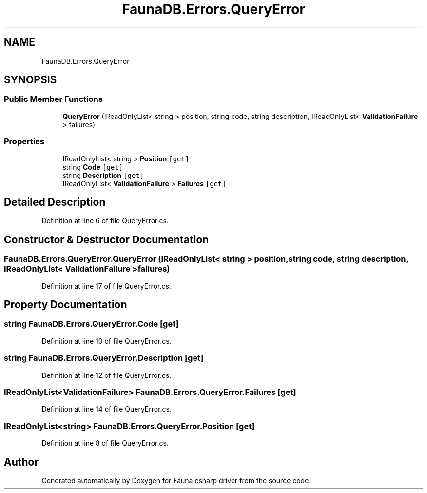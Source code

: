 .TH "FaunaDB.Errors.QueryError" 3 "Thu Oct 7 2021" "Version 1.0" "Fauna csharp driver" \" -*- nroff -*-
.ad l
.nh
.SH NAME
FaunaDB.Errors.QueryError
.SH SYNOPSIS
.br
.PP
.SS "Public Member Functions"

.in +1c
.ti -1c
.RI "\fBQueryError\fP (IReadOnlyList< string > position, string code, string description, IReadOnlyList< \fBValidationFailure\fP > failures)"
.br
.in -1c
.SS "Properties"

.in +1c
.ti -1c
.RI "IReadOnlyList< string > \fBPosition\fP\fC [get]\fP"
.br
.ti -1c
.RI "string \fBCode\fP\fC [get]\fP"
.br
.ti -1c
.RI "string \fBDescription\fP\fC [get]\fP"
.br
.ti -1c
.RI "IReadOnlyList< \fBValidationFailure\fP > \fBFailures\fP\fC [get]\fP"
.br
.in -1c
.SH "Detailed Description"
.PP 
Definition at line 6 of file QueryError\&.cs\&.
.SH "Constructor & Destructor Documentation"
.PP 
.SS "FaunaDB\&.Errors\&.QueryError\&.QueryError (IReadOnlyList< string > position, string code, string description, IReadOnlyList< \fBValidationFailure\fP > failures)"

.PP
Definition at line 17 of file QueryError\&.cs\&.
.SH "Property Documentation"
.PP 
.SS "string FaunaDB\&.Errors\&.QueryError\&.Code\fC [get]\fP"

.PP
Definition at line 10 of file QueryError\&.cs\&.
.SS "string FaunaDB\&.Errors\&.QueryError\&.Description\fC [get]\fP"

.PP
Definition at line 12 of file QueryError\&.cs\&.
.SS "IReadOnlyList<\fBValidationFailure\fP> FaunaDB\&.Errors\&.QueryError\&.Failures\fC [get]\fP"

.PP
Definition at line 14 of file QueryError\&.cs\&.
.SS "IReadOnlyList<string> FaunaDB\&.Errors\&.QueryError\&.Position\fC [get]\fP"

.PP
Definition at line 8 of file QueryError\&.cs\&.

.SH "Author"
.PP 
Generated automatically by Doxygen for Fauna csharp driver from the source code\&.
